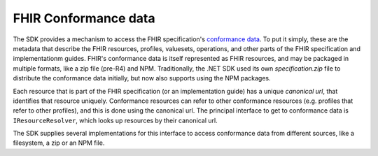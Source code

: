 ===========================
FHIR Conformance data
===========================

The SDK provides a mechanism to access the FHIR specification's `conformance data <https://hl7.org/fhir/conformance-module.html>`_. 
To put it simply, these are the metadata that describe the FHIR resources, profiles, valuesets, operations, and other parts 
of the FHIR specification and implementationm guides. FHIR's conformance data is itself represented as FHIR resources, and may be 
packaged in multiple formats, like a zip file (pre-R4) and NPM. Traditionally, the .NET SDK used its own `specification.zip` file to distribute
the conformance data initially, but now also supports using the NPM packages.

Each resource that is part of the FHIR specification (or an implementation guide) has a unique *canonical url*, that identifies that resource
uniquely. Conformance resources can refer to other conformance resources (e.g. profiles that refer to other profiles), and this is done using
the canonical url. The principal interface to get to conformance data is ``IResourceResolver``, which looks up resources by their canonical url.

The SDK supplies several implementations for this interface to access conformance data from different sources, like a filesystem, a zip or an NPM file.

